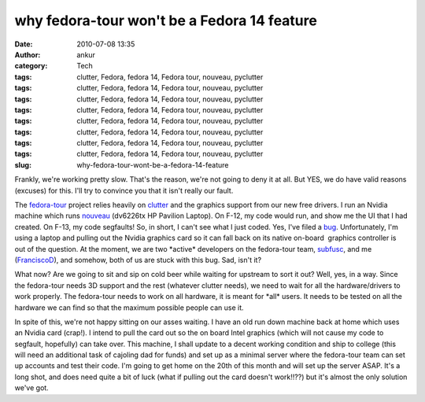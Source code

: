why fedora-tour won't be a Fedora 14 feature
############################################
:date: 2010-07-08 13:35
:author: ankur
:category: Tech
:tags: clutter, Fedora, fedora 14, Fedora tour, nouveau, pyclutter
:tags: clutter, Fedora, fedora 14, Fedora tour, nouveau, pyclutter
:tags: clutter, Fedora, fedora 14, Fedora tour, nouveau, pyclutter
:tags: clutter, Fedora, fedora 14, Fedora tour, nouveau, pyclutter
:tags: clutter, Fedora, fedora 14, Fedora tour, nouveau, pyclutter
:tags: clutter, Fedora, fedora 14, Fedora tour, nouveau, pyclutter
:tags: clutter, Fedora, fedora 14, Fedora tour, nouveau, pyclutter
:tags: clutter, Fedora, fedora 14, Fedora tour, nouveau, pyclutter
:slug: why-fedora-tour-wont-be-a-fedora-14-feature

Frankly, we're working pretty slow. That's the reason, we're not going
to deny it at all. But YES, we do have valid reasons (excuses) for this.
I'll try to convince you that it isn't really our fault.

The `fedora-tour`_ project relies heavily on `clutter`_ and the graphics
support from our new free drivers. I run an Nvidia machine which runs
`nouveau`_ (dv6226tx HP Pavilion Laptop). On F-12, my code would run,
and show me the UI that I had created. On F-13, my code segfaults! So,
in short, I can't see what I just coded. Yes, I've filed a `bug`_.
Unfortunately, I'm using a laptop and pulling out the Nvidia graphics
card so it can fall back on its native on-board  graphics controller is
out of the question. At the moment, we are two \*active\* developers on
the fedora-tour team, `subfusc`_, and me (`FranciscoD`_), and somehow,
both of us are stuck with this bug. Sad, isn't it?

What now? Are we going to sit and sip on cold beer while waiting for
upstream to sort it out? Well, yes, in a way. Since the fedora-tour
needs 3D support and the rest (whatever clutter needs), we need to wait
for all the hardware/drivers to work properly. The fedora-tour needs to
work on all hardware, it is meant for \*all\* users. It needs to be
tested on all the hardware we can find so that the maximum possible
people can use it.

In spite of this, we're not happy sitting on our asses waiting. I have
an old run down machine back at home which uses an Nvidia card (crap!).
I intend to pull the card out so the on board Intel graphics (which will
not cause my code to segfault, hopefully) can take over. This machine, I
shall update to a decent working condition and ship to college (this
will need an additional task of cajoling dad for funds) and set up as a
minimal server where the fedora-tour team can set up accounts and test
their code. I'm going to get home on the 20th of this month and will set
up the server ASAP. It's a long shot, and does need quite a bit of luck
(what if pulling out the card doesn't work!!??) but it's almost the only
solution we've got.

.. _fedora-tour: http://fedorahosted.org/fedora-tour
.. _clutter: http://www.clutter-project.org/
.. _nouveau: http://nouveau.freedesktop.org/
.. _bug: https://bugzilla.redhat.com/show_bug.cgi?id=591771
.. _subfusc: https://fedoraproject.org/wiki/User:Subfusc
.. _FranciscoD: http://fedoraproject.org/wiki/AnkurSinha
